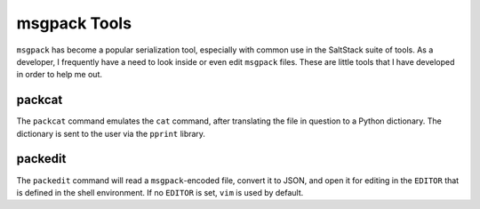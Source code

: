 msgpack Tools
=============

``msgpack`` has become a popular serialization tool, especially with common use
in the SaltStack suite of tools. As a developer, I frequently have a need to
look inside or even edit ``msgpack`` files. These are little tools that I have
developed in order to help me out.

packcat
-------
The ``packcat`` command emulates the ``cat`` command, after translating the
file in question to a Python dictionary. The dictionary is sent to the user via
the ``pprint`` library.

packedit
--------
The ``packedit`` command will read a ``msgpack``-encoded file, convert it to
JSON, and open it for editing in the ``EDITOR`` that is defined in the
shell environment. If no ``EDITOR`` is set, ``vim`` is used by default.
